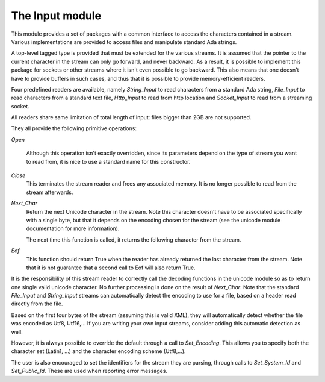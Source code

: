 .. _The_Input_module:

****************
The Input module
****************

This module provides a set of packages with a common interface to access the
characters contained in a stream. Various implementations are provided to
access files and manipulate standard Ada strings.

A top-level tagged type is provided that must be extended for the various
streams. It is assumed that the pointer to the current character in the stream
can only go forward, and never backward. As a result, it is possible to
implement this package for sockets or other streams where it isn't even
possible to go backward. This also means that one doesn't have to provide
buffers in such cases, and thus that it is possible to provide memory-efficient
readers.

Four predefined readers are available, namely `String_Input` to read characters
from a standard Ada string, `File_Input` to read characters from a standard
text file, `Http_Input` to read from http location and `Socket_Input` to read
from a streaming socket.

All readers share same limitation of total length of input: files bigger
than 2GB are not supported.

They all provide the following primitive operations:

`Open`

  Although this operation isn't exactly overridden, since its parameters
  depend on the type of stream you want to read from, it is nice to
  use a standard name for this constructor.

`Close`
  This terminates the stream reader and frees any associated memory. It
  is no longer possible to read from the stream afterwards.

`Next_Char`
  Return the next Unicode character in the stream. Note this character doesn't
  have to be associated specifically with a single byte, but that it depends on
  the encoding chosen for the stream (see the unicode module documentation for
  more information).

  The next time this function is called, it returns the following character
  from the stream.

`Eof`
  This function should return True when the reader has already returned the
  last character from the stream. Note that it is not guarantee that a second
  call to Eof will also return True.

It is the responsibility of this stream reader to correctly call the decoding
functions in the unicode module so as to return one single valid unicode
character. No further processing is done on the result of `Next_Char`. Note
that the standard `File_Input` and `String_Input` streams can automatically
detect the encoding to use for a file, based on a header read directly from the
file.

Based on the first four bytes of the stream (assuming this is valid XML), they
will automatically detect whether the file was encoded as Utf8, Utf16,... If
you are writing your own input streams, consider adding this automatic
detection as well.

However, it is always possible to override the default through a call to
`Set_Encoding`. This allows you to specify both the character set (Latin1, ...)
and the character encoding scheme (Utf8,...).

The user is also encouraged to set the identifiers for the stream they are
parsing, through calls to `Set_System_Id` and `Set_Public_Id`. These are used
when reporting error messages.

